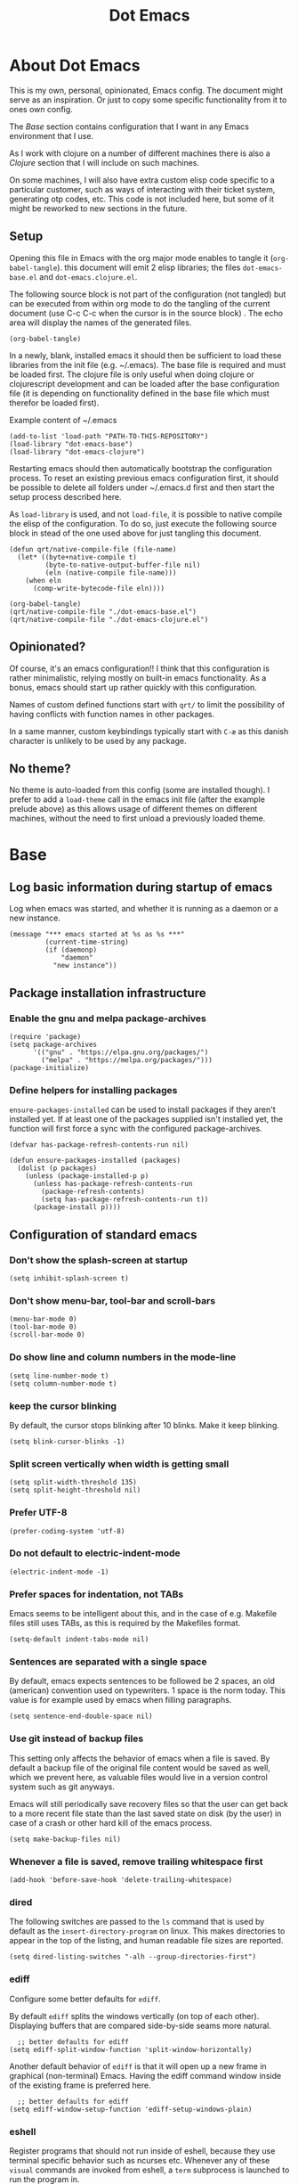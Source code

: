 #+TITLE: Dot Emacs
#+STARTUP: indent overview
#+OPTIONS: num:nil toc:nil html-postamble:nil

* About Dot Emacs

This is my own, personal, opinionated, Emacs config. The document
might serve as an inspiration. Or just to copy some specific
functionality from it to ones own config.

The [[Base]] section contains configuration that I want in any Emacs
environment that I use.

As I work with clojure on a number of different machines there is also
a [[Clojure]] section that I will include on such machines.

On some machines, I will also have extra custom elisp code specific to
a particular customer, such as ways of interacting with their ticket
system, generating otp codes, etc. This code is not included here, but
some of it might be reworked to new sections in the future.

** Setup

Opening this file in Emacs with the org major mode enables to tangle
it (~org-babel-tangle~). this document will emit 2 elisp libraries;
the files ~dot-emacs-base.el~ and ~dot-emacs.clojure.el~.

The following source block is not part of the configuration (not
tangled) but can be executed from within org mode to do the tangling
of the current document (use C-c C-c when the cursor is in the source
block) . The echo area will display the names of the generated files.

#+begin_src elisp :tangle no :results silent
  (org-babel-tangle)
#+end_src

In a newly, blank, installed emacs it should then be sufficient to
load these libraries from the init file (e.g. ~/.emacs). The base file
is required and must be loaded first. The clojure file is only useful
when doing clojure or clojurescript development and can be loaded
after the base configuration file (it is depending on functionality
defined in the base file which must therefor be loaded first).

Example content of ~/.emacs

#+begin_example
  (add-to-list 'load-path "PATH-TO-THIS-REPOSITORY")
  (load-library "dot-emacs-base")
  (load-library "dot-emacs-clojure")
#+end_example

Restarting emacs should then automatically bootstrap the configuration
process. To reset an existing previous emacs configuration first, it
should be possible to delete all folders under ~/.emacs.d first and
then start the setup process described here.

As ~load-library~ is used, and not ~load-file~, it is possible to
native compile the elisp of the configuration. To do so, just execute
the following source block in stead of the one used above for just
tangling this document.

#+begin_src elisp :tangle no :results silent
  (defun qrt/native-compile-file (file-name)
    (let* ((byte+native-compile t)
           (byte-to-native-output-buffer-file nil)
           (eln (native-compile file-name)))
      (when eln
        (comp-write-bytecode-file eln))))

  (org-babel-tangle)
  (qrt/native-compile-file "./dot-emacs-base.el")
  (qrt/native-compile-file "./dot-emacs-clojure.el")
#+end_src

** Opinionated?

Of course, it's an emacs configuration!! I think that this
configuration is rather minimalistic, relying mostly on built-in emacs
functionality. As a bonus, emacs should start up rather quickly with
this configuration.

Names of custom defined functions start with ~qrt/~ to limit the
possibility of having conflicts with function names in other packages.

In a same manner, custom keybindings typically start with ~C-æ~ as
this danish character is unlikely to be used by any package.

** No theme?

No theme is auto-loaded from this config (some are installed though).
I prefer to add a ~load-theme~ call in the emacs init file (after the
example prelude above) as this allows usage of different themes on
different machines, without the need to first unload a previously
loaded theme.

* Base
:PROPERTIES:
:header-args: :tangle "dot-emacs-base.el"
:END:
** Log basic information during startup of emacs

Log when emacs was started, and whether it is running as a daemon or a
new instance.

#+begin_src elisp
  (message "*** emacs started at %s as %s ***"
           (current-time-string)
           (if (daemonp)
               "daemon"
             "new instance"))
#+end_src

** Package installation infrastructure
*** Enable the gnu and melpa package-archives

#+begin_src elisp
  (require 'package)
  (setq package-archives
        '(("gnu" . "https://elpa.gnu.org/packages/")
          ("melpa" . "https://melpa.org/packages/")))
  (package-initialize)
#+end_src

*** Define helpers for installing packages

~ensure-packages-installed~ can be used to install packages if they
aren't installed yet. If at least one of the packages supplied isn't
installed yet, the function will first force a sync with the
configured package-archives.

#+begin_src elisp
  (defvar has-package-refresh-contents-run nil)

  (defun ensure-packages-installed (packages)
    (dolist (p packages)
      (unless (package-installed-p p)
        (unless has-package-refresh-contents-run
          (package-refresh-contents)
          (setq has-package-refresh-contents-run t))
        (package-install p))))
#+end_src

** Configuration of standard emacs
*** Don't show the splash-screen at startup

#+begin_src elisp
  (setq inhibit-splash-screen t)
#+end_src

*** Don't show menu-bar, tool-bar and scroll-bars

#+begin_src elisp
  (menu-bar-mode 0)
  (tool-bar-mode 0)
  (scroll-bar-mode 0)
#+end_src

*** Do show line and column numbers in the mode-line

#+begin_src elisp
  (setq line-number-mode t)
  (setq column-number-mode t)
#+end_src

*** keep the cursor blinking

By default, the cursor stops blinking after 10 blinks. Make it keep
blinking.

#+begin_src elisp
  (setq blink-cursor-blinks -1)
#+end_src

*** Split screen vertically when width is getting small

#+begin_src elisp
  (setq split-width-threshold 135)
  (setq split-height-threshold nil)
#+end_src

*** Prefer UTF-8

#+begin_src elisp
  (prefer-coding-system 'utf-8)
#+end_src

*** Do not default to electric-indent-mode

#+begin_src elisp
  (electric-indent-mode -1)
#+end_src

*** Prefer spaces for indentation, not TABs

Emacs seems to be intelligent about this, and in the case of e.g.
Makefile files still uses TABs, as this is required by the Makefiles
format.

#+begin_src elisp
  (setq-default indent-tabs-mode nil)
#+end_src

*** Sentences are separated with a single space

By default, emacs expects sentences to be followed be 2 spaces, an old
(american) convention used on typewriters. 1 space is the norm today.
This value is for example used by emacs when filling paragraphs.

#+begin_src elisp
  (setq sentence-end-double-space nil)
#+end_src

*** Use git instead of backup files

This setting only affects the behavior of emacs when a file is saved.
By default a backup file of the original file content would be saved
as well, which we prevent here, as valuable files would live in a
version control system such as git anyways.

Emacs will still periodically save recovery files so that the user can
get back to a more recent file state than the last saved state on disk
(by the user) in case of a crash or other hard kill of the emacs
process.

#+begin_src elisp
  (setq make-backup-files nil)
#+end_src

*** Whenever a file is saved, remove trailing whitespace first

#+begin_src elisp
  (add-hook 'before-save-hook 'delete-trailing-whitespace)
#+end_src

*** dired

The following switches are passed to the ~ls~ command that is used by
default as the ~insert-directory-program~ on linux. This makes
directories to appear in the top of the listing, and human readable
file sizes are reported.

#+begin_src elisp
  (setq dired-listing-switches "-alh --group-directories-first")
#+end_src

*** ediff

Configure some better defaults for ~ediff~.

By default ~ediff~ splits the windows vertically (on top of each
other). Displaying buffers that are compared side-by-side seams more
natural.

#+begin_src elisp
  ;; better defaults for ediff
(setq ediff-split-window-function 'split-window-horizontally)
#+end_src

Another default behavior of ~ediff~ is that it will open up a new
frame in graphical (non-terminal) Emacs. Having the ediff command
window inside of the existing frame is preferred here.

#+begin_src elisp
  ;; better defaults for ediff
(setq ediff-window-setup-function 'ediff-setup-windows-plain)
#+end_src

*** eshell

Register programs that should not run inside of eshell, because they
use terminal specific behavior such as ncurses etc. Whenever any of
these =visual= commands are invoked from eshell, a ~term~ subprocess
is launched to run the program in.

#+begin_src elisp
  (add-hook 'eshell-mode-hook
            (lambda ()
              (dolist (prog '("bash" "vim" "ranger" "tmux" "htop"))
                (add-to-list 'eshell-visual-commands prog))))
#+end_src

*** org mode
**** Use indentation by default

#+begin_src elisp
  (setq org-startup-indented t)
#+end_src

**** Ensure all content visible when starting ediff

If an org document default to fold its headings (e.g. startup option
'overview') then this is not ideal when navigation changed hunks in
the document, as they risk being invisible on the screen. So when
~ediff~ has setup the buffers for the diff session, lets ensure org
buffers show all content.

 #+begin_src elisp
   (add-hook 'ediff-prepare-buffer-hook 'org-fold-show-all)
 #+end_src

**** Speed commands are very useful

~org-use-speed-commands~ enables single key actions for navigation and
editing within org buffers when the cursor is a specific places (such
as the start of a line that defines a heading). To learn more about
the actions that are avaible, run ~org-speed-command-help~.

#+begin_src elisp
  (setq org-use-speed-commands t)
#+end_src

To have these speed commands available as soon as possible, try to
navigate to the first heading in an org buffer when org-mode is
activated.

#+begin_src elisp
  (add-hook 'org-mode-hook
            (lambda
              ()
              (org-next-visible-heading 1)))
#+end_src

**** enable auto-fill-mode when org mode is activated

#+begin_src elisp
  (add-hook 'org-mode-hook 'turn-on-auto-fill)
#+end_src

**** Improve html export

When exporting to html, do not include the colors of the current theme
as they might work badly on a white background.

#+begin_src elisp
  (setq org-html-htmlize-output-type nil)
#+end_src

**** Do not require confirmation when executing a code block

#+begin_src elisp
  (setq org-confirm-babel-evaluate nil)
#+end_src

**** Enable evaluation of shell source blocks

~elisp~ can be evaluated by default, but bash needs ~ob-shell~ to be
loaded for org-babel.

#+begin_src elisp
  (require 'ob-shell)
#+end_src

**** Improve the looks of org-mode

Org bullets and a bit of regex go a long way to have nicer bullets
points for headings list items.

#+begin_src elisp
  (ensure-packages-installed '(org-bullets))

  (add-hook 'org-mode-hook (lambda () (org-bullets-mode 1)))

  (font-lock-add-keywords
   'org-mode
   '(("^ *\\([-]\\) "
      (0 (prog1 () (compose-region (match-beginning 1) (match-end 1) "•"))))))

  (font-lock-add-keywords
   'org-mode
   '(("^ *\\([+]\\) "
      (0 (prog1 () (compose-region (match-beginning 1) (match-end 1) "◦"))))))
#+end_src

When using latex in org-buffers. Sometimes the inline rendered latex
output is rather small, but we can bump the scale factor.

#+begin_src elisp
  (add-hook 'org-mode-hook
            (lambda () (setq org-format-latex-options
                             (plist-put org-format-latex-options :scale 2.0))))
#+end_src

**** Org Tree Slide for slide shows

~org-tree-slide~ is a package that allows for using an org document as
a presentation/slide-show.

#+begin_src elisp
  (ensure-packages-installed '(org-tree-slide))
#+end_src

Some helpers to hide org meta-lines in presentation mode.

#+begin_src elisp

  (defvar qrt/org-meta-line-hidden-p nil)
  (defun qrt/hide-org-meta-line ()
    (interactive)
    (setq qrt/org-meta-line-hidden-p t)
    (set-face-attribute 'org-meta-line nil
                        :foreground (face-attribute 'default :background)))

  (defun qrt/show-org-meta-line ()
    (interactive)
    (setq qrt/org-meta-line-hidden-p nil)
    (set-face-attribute 'org-meta-line nil :foreground nil))

  (defun qrt/toggle-org-meta-line-visibility ()
    (interactive)
    (if qrt/org-meta-line-hidden-p
        (qrt/show-org-meta-line)
      (qrt/hide-org-meta-line)))
#+end_src

Some helpers to hide the emacs mode line when in presentation mode.

#+begin_src elisp
  (defvar qrt/orig-mode-line mode-line-format)

  (defun qrt/hide-mode-line ()
    (setq-default mode-line-format nil))

  (defun qrt/show-mode-line ()
    (setq-default mode-line-format qrt/orig-mode-line))

  (defun qrt/toggle-mode-line ()
    (interactive)
    (if mode-line-format
        (qrt/hide-mode-line)
      (qrt/show-mode-line)))
#+end_src

And finally functionality to automate starting and stopping
presentation mode with custom key-bindings.

- F8 to start a slideshow
  - C-<right> for next slide
  - C-<left> for previous slide
- F8 to stop a running slideshow

#+begin_src elisp
  (setq org-image-actual-width nil)
  (setq org-tree-slide-activate-message "slideshow started")

  (add-hook 'org-mode-hook
            (lambda ()
              (local-set-key (kbd "<f8>") 'org-tree-slide-mode)))

  (eval-after-load 'org-tree-slide
    (lambda ()
      (define-key org-tree-slide-mode-map (kbd "C-<right>") 'org-tree-slide-move-next-tree)
      (define-key org-tree-slide-mode-map (kbd "C-<left>") 'org-tree-slide-move-previous-tree)))

  (defun qrt/init-org-tree-slide ()
    (org-toggle-inline-images 1)
    (qrt/hide-mode-line)
    (qrt/hide-org-meta-line)
    (qrt/font-size 200))

  (defun qrt/finish-org-tree-slide ()
    (org-toggle-inline-images nil)
    (qrt/show-mode-line)
    (qrt/show-org-meta-line)
    (qrt/font-size 100))

  (add-hook 'org-tree-slide-play-hook #'qrt/init-org-tree-slide)
  (add-hook 'org-tree-slide-stop-hook #'qrt/finish-org-tree-slide)
#+end_src

*** eglot

~eglot~ is an emacs built-in package that interacts with lsp servers.

By default when ~eglot~ wants to edit files because of an issued
command it asks for confirmation. This default is overridden to
automatically allow ~eglot~ to make edits.

Some ~eglot~ functionality is used frequently, so keybindings can come
in handily. The following functionality is made available with prefix
~C-æ l~

- quickfix
- organize-imports
- rename

#+begin_src elisp
  (setq eglot-confirm-server-initiated-edits nil)

  (defun qrt/add-eglot-key-bindings
      ()
    (define-key eglot-mode-map (kbd "C-æ l f") 'eglot-code-action-quickfix)
    (define-key eglot-mode-map (kbd "C-æ l i") 'eglot-code-action-organize-imports)
    (define-key eglot-mode-map (kbd "C-æ l r") 'eglot-rename))

  (add-hook 'eglot-managed-mode-hook 'qrt/add-eglot-key-bindings)
#+end_src

*** flymake next error shortcut

Eglot makes usage of built-in package ~flymake~. A particular useful
function to jump to the next lsp warning/error gets a keybinding here.

#+begin_src elisp
  (eval-after-load 'flymake
    '(progn
       (define-key flymake-mode-map (kbd "C-æ n") 'flymake-goto-next-error)))
#+end_src

*** eldoc

~eldoc~ displays documentation in the minibuffer in e.g. programming
modes, like function signatures etc. It can be undesired that the
minibuffer grows and shrinks all the time when moving around in a code
file (happens especially when using with eglot). The following limitws
eldoc use just a single line. In a buffer backed by eglot, it is still
possible to run ~eldoc-doc-buffer~ to pop up a buffer with all
documentation.

#+begin_src elisp
  (setq eldoc-echo-area-use-multiline-p nil)
#+end_src

** Some Keybindings

Some default keybindings. Quickly start different shell types etc.

#+begin_src elisp
  (global-set-key (kbd "C-æ e") 'eval-print-last-sexp)
  (global-set-key (kbd "C-x C-b") 'ibuffer)
  (global-set-key (kbd "C-æ w") 'fixup-whitespace)
  (global-set-key (kbd "C-æ s e") 'eshell)
  (global-set-key (kbd "C-æ s s") 'shell)
  (global-set-key (kbd "C-æ s a") (lambda ()
                                    (interactive)
                                    (ansi-term "/bin/bash")))
#+end_src

** Sanityinc Tomorrow Themes

Emacs comes with some good default themes. The sanityinc-tomorrow
themes are nice to have around as well.

#+begin_src elisp
  (ensure-packages-installed '(color-theme-sanityinc-tomorrow))
#+end_src

** Avy

Quickly jump the cursor to anywhere visible in the current emacs
frame.

#+begin_src elisp
  (ensure-packages-installed '(avy))
  (global-set-key (kbd "C-æ C-æ") 'avy-goto-char)
#+end_src

** Magit

Use magit for git interaction.

#+begin_src elisp
  (ensure-packages-installed '(magit))
  (global-set-key (kbd "C-x g") 'magit-status)
#+end_src

Magit has magit-extras that has autoloads, but until they are used,
the magit-project-status feature of project.el, isn't available. Load
the extras explicitly at startup.

#+begin_src elisp
  (with-eval-after-load 'project
    (require 'magit-extras))
#+end_src

** Ivy

Ivy is a generic completion plugin with fuzzy search.

#+begin_src elisp
  (ensure-packages-installed '(ivy))
  (ivy-mode 1)
#+end_src

Ivy has a tendency to exit when pressing a backspace when no more
characters are left. This can be irritating, explicitly stopping with
~C-g~ seems the better option.

#+begin_src elisp
  (setq ivy-on-del-error-function #'ignore)
#+end_src

** Counsel

Counsel replaces some built in functionality with similar
functionality that makes better usage of, or integrates better with,
ivy.

#+begin_src elisp
  (ensure-packages-installed '(counsel))
  (counsel-mode 1)
#+end_src

** Swiper

Swiper is a nice alternative to isearch, using ivy to find text
occurrences in a buffer. Override the keybinding for isearch, using
swiper instead.

#+begin_src elisp
  (ensure-packages-installed '(swiper))
  (global-set-key (kbd "C-s") 'swiper)
#+end_src

** Ag

Ag is a frontend for the ~ag~ linux program, in Arch linux distributed
via the ~the_silver_searcher~ package. To use the ag emacs package,
make sure that the required functionality is available in the
environment.

#+begin_src elisp
  (ensure-packages-installed '(ag))
#+end_src

** Paredit & Lisp improvements

Use paredit ready to balance parentheses.

#+begin_src elisp
  (ensure-packages-installed '(paredit))
#+end_src

On first load, paredit sets up keybindings. The one for
~paredit-convolute-sexp~, which is rarely used, is ~M-?~, which
conflicts with the default keybinding for ~xref-find-references~ that
is used frequently in ~eglot~. nill-ing the binding in paredits
key-map re-enables the standard eglot behavior.

#+begin_src elisp
  (eval-after-load 'paredit
    '(progn
       (define-key paredit-mode-map (kbd "M-?") nil)))
#+end_src

~start-lisp-minor-modes~ enables some minor modes when invoked:

| minor mode | explanation                                                            |
|------------+------------------------------------------------------------------------|
| paredit    | structural editing for lisps                                           |
| show-paren | give focus on matching parenthesis                                     |
| eldoc      | documentation heads up about function signatures etc in the minibuffer |

#+begin_src elisp
  (defun start-lisp-minor-modes ()
    (paredit-mode 1)
    (show-paren-mode 1)
    (eldoc-mode 1))
#+end_src

Register a hook to start the lisp minor-modes for the emacs-lisp-mode.

#+begin_src elisp
  (add-hook 'emacs-lisp-mode-hook #'start-lisp-minor-modes)
#+end_src

** Qrt Theme control

When themes are loaded, they are stacked on top of each other.
Sometimes it makes sense to reset to default emacs theming and load a
single theme on top of it (as the theme was probably designed for).

#+begin_src elisp
  (defun qrt/disable-all-themes ()
    (interactive)
    (mapcar #'disable-theme custom-enabled-themes))

  (defun qrt/load-theme (theme)
    (interactive
     (list (intern (completing-read "Load custom theme: "
                                    (mapcar #'symbol-name
                                            (custom-available-themes))))))
    (qrt/disable-all-themes)
    (load-theme theme))

  (global-set-key (kbd "C-æ t q") 'qrt/disable-all-themes)
  (global-set-key (kbd "C-æ t l") 'qrt/load-theme)
#+end_src

** Qrt Font size

~qrt/font-size~ sets a fontsize in percentage of the default size for
all emacs windows.

#+begin_src elisp
  (defun qrt/font-size (s)
    (interactive (list (read-number "font size: " 100)))
    (set-face-attribute 'default nil :height s))

  (global-set-key (kbd "C-æ f") 'qrt/font-size)
#+end_src

** Qrt Screen opaqueness

~qrt/screen-opaqueness~ reads a value (in %) and allows for
transparency control.

#+begin_src elisp
  (defun qrt/screen-opaqueness (v)
    (interactive (list (read-number "opaqueness %: " 100)))
    (set-frame-parameter nil 'alpha-background v))

  (global-set-key (kbd "C-æ o") 'qrt/screen-opaqueness)
#+end_src

** Qrt Quick note taking with org mode

A keybinding to open a specific notes file in org mode, ready to
append a new root level heading.

#+begin_src elisp
  (defun qrt/take-quick-note ()
    (interactive)
    (find-file "~/notes/quick-notes.org")
    (goto-char (point-max))
    (insert "* "))

  (global-set-key (kbd "C-æ q") 'qrt/take-quick-note)
#+end_src

** Qrt Pomodoro

The interactive ~qrt/start-pomodoro~ function starts a timer for a
task to work on, and notfies when it expires.

#+begin_src elisp
  (defun qrt/notify-pomodoro-done
      (task-name minutes)
    (switch-to-buffer (get-buffer-create "*pomodoro*"))
    (erase-buffer)
    (sit-for 0)
    (animate-string task-name 3)
    (animate-string (concat  "Pomodoro (" (number-to-string minutes) " min) DONE!") 5)
    (goto-char (point-min))
    (help-mode-setup))

  (defun qrt/start-pomodoro
      (task-name minutes)
    (interactive (list (read-string "task name: ")
                       (read-number "minutes to work: " 25)))
    (setq qrt/pomodoro-current-task-name task-name)
    (setq qrt/pomodoro-current-task-time-minutes minutes)
    (run-at-time
     (* minutes 60)
     nil
     (lambda ()
       (qrt/notify-pomodoro-done qrt/pomodoro-current-task-name
                                 qrt/pomodoro-current-task-time-minutes))))
#+end_src

** Qrt ss8ch (ssh-agent integration)

~qrt/ss8ch-add~ will prompt for an ssh key to unlock (found under
~/.ssh). After successful authentication, the key is automatically
available from new processes that run e.g. TRAMP, magit, etc.

#+begin_src elisp
  ;; ssh agent interop
  ;; -----------------
  (defconst qrt/ss8ch-agent-socket-var "SSH_AUTH_SOCK")
  (defconst qrt/ss8ch-agent-process-id "SSH_AGENT_PID")
  (defconst qrt/ss8ch-agent-search-end "; export")

  (defun qrt/ss8ch-find-var-value-in-agent-response
      (var-name response)
    "Takes a var-name and the response of calling `ssh-agent` in a
     shell environment. Finds the value for the given var-name in
     the given agent response."
    (save-match-data
      (if (string-match (concat var-name "=\\([^;]+\\)" qrt/ss8ch-agent-search-end)
                        response)
          (match-string 1 response))))

  (defun qrt/ss8ch-ensure-agent ()
    "Checks if the environment contains the pid var for an ssh
     agent. If not so, starts an ssh-agent process and captures its
     output the configure the environment."
    (when (not (getenv qrt/ss8ch-agent-process-id))
      (let ((agent-response (shell-command-to-string "ssh-agent")))
        (setenv qrt/ss8ch-agent-socket-var
                (qrt/ss8ch-find-var-value-in-agent-response
                 qrt/ss8ch-agent-socket-var
                 agent-response))
        (setenv qrt/ss8ch-agent-process-id
                (qrt/ss8ch-find-var-value-in-agent-response
                 qrt/ss8ch-agent-process-id
                 agent-response)))
      (message "ss8ch ~ agent started")))

  (defun qrt/ss8ch-handle-passphrase-request (process process-message)
    "Helper function to handle passphrase requests from the ssh-add
     process."
    (save-match-data
      (if (string-match "passphrase.*:\\s *\\'" process-message)
          (process-send-string process
                               (concat (read-passwd process-message) "\n"))
        (if (not (string-match "^\n+$" process-message))
            (message (concat "ss8ch ~ " (string-trim process-message)))))))

  (defun qrt/ss8ch-find-private-ssh-keys-in (directory)
    "Returns a list of file paths under directory for private ssh
     keys."
    (remove nil (mapcar (lambda (file-name)
                          (save-match-data
                            (if (string-match "^\\([^.]+\\)\\.pub$" file-name)
                                (concat directory (match-string 1 file-name)))))
                        (directory-files directory))))

  (defun qrt/ss8ch-add (key-file)
    "Checks if an agent is registered in the environment. If not
     so, an agent is started and registered. Then runs ssh-add to
     add a key to the running SSH agent, using the minibuffer to
     ask for the keys passphrase."
    (interactive
     (list (completing-read "Select ssh key to add: "
                            (qrt/ss8ch-find-private-ssh-keys-in "~/.ssh/"))))
    (qrt/ss8ch-ensure-agent)
    (let (process)
      (unwind-protect
          (progn
            (setq process (start-process  "ssh-add" nil
                                          "ssh-add" (expand-file-name key-file)))
            (set-process-filter process 'qrt/ss8ch-handle-passphrase-request)
            (while (accept-process-output process)))
        (if (eq (process-status process) 'run)
            (kill-process process)))))

#+end_src

** Qrt Wrap in comment header

~qrt/wrap-in-comment-header~ converts the current line in an
out-commented header. The comment style used is dependent on the
current mode of the active buffer.

#+begin_src elisp
  (defun qrt/wrap-in-comment-header ()
    "Takes the line at point, upcases it, and wraps it in a formatted
  comment (lisp style, ie. with ;;). Can for example be used to
  format a title for a section of code that is comming."
    (interactive)
    (let* ((title (buffer-substring-no-properties (line-beginning-position)
                                                  (line-end-position)))
           (len (length title))
           (beg)
           (end))
      (move-beginning-of-line 1)
      (kill-line)
      (insert "---" (make-string len ?-) "---\n")
      (insert "-- " (upcase title)       " --\n")
      (insert "---" (make-string len ?-) "---")
      (forward-line -2)
      (move-beginning-of-line nil)
      (setq beg (point))
      (forward-line 2)
      (move-end-of-line nil)
      (setq end (point))
      (comment-region beg end)))

  (global-set-key (kbd "C-æ c") 'qrt/wrap-in-comment-header)
#+end_src

** Qrt Pretty print html

~qrt/html-pretty-print~ operates on the active region. It parses html
in the region and replaces it with a 'rendered' version.

#+begin_src elisp
  (defun qrt/html-pretty-print (begin end)
    (interactive "r")
    (let ((orig-buf (current-buffer))
          (dom (libxml-parse-html-region begin end)))
      (with-temp-buffer
        (shr-insert-document dom)
        (let ((tmp-buf (current-buffer)))
          (set-buffer orig-buf)
          (replace-region-contents
           begin
           end
           (lambda ()
             tmp-buf))))))
#+end_src

* Clojure
:PROPERTIES:
:header-args: :tangle "dot-emacs-clojure.el"
:END:
** Install clojure-mode and cider

Ensure clojure-mode and cider are installed.

#+begin_src elisp
  (ensure-packages-installed '(clojure-mode cider))
#+end_src

** Do not display the help banner on startup

#+begin_src elisp
  (setq cider-repl-display-help-banner nil)

#+end_src

** Keep repl history

By default the cider REPL has no history memory between sessions.
Let's keep history between REPL startups.

#+begin_src elisp
  (setq cider-repl-history-file "~/.cider-repl-history")
#+end_src

** Turn pretty printing in the REPL on

#+begin_src elisp
  (setq cider-repl-use-pretty-printing t)
#+end_src

** Enbale lisp-minor-modes for clojure/cider modes

Register hooks to start minor-modes for clojure and cider modes.
clojure-mode-hook seems to be ok with start-lisp-minor-modes, even
though cider isn't running yet for eldoc support etc.

#+begin_src elisp
  (add-hook 'clojure-mode-hook #'start-lisp-minor-modes)
  (add-hook 'cider-repl-mode-hook #'start-lisp-minor-modes)
  (add-hook 'cider-mode-hook #'start-lisp-minor-modes)
#+end_src

** Evaluate toplevels inside (comment) forms

#+begin_src elisp
  (setq clojure-toplevel-inside-comment-form t)
#+end_src

** Eglot extra config

~eglot~ requires one to install the language server. It doesn't do
this automatically like lsp-mode does. For clojure, installing the
language server via AUR was enough to make eglot work. Just execute
~M-x eglot~ in a clojure buffer.

We need an extra package for now, to navigate inside of jar files, and
have it setup itself.

#+begin_src elisp
  (ensure-packages-installed '(jarchive))
  (jarchive-mode)
#+end_src

Do not use xref integration with cider, it conflicts when eglot is
started. When xref usage is disabled, cider still tries to bind some
keybindings normally used by xref, which would also make them unusable
from eglot. On the other hand are ciders versions handy, so let's
rebind them to unused keybindings.

#+begin_src elisp
  (setq cider-use-xref nil)

  (eval-after-load 'cider
    '(progn
       (define-key cider-mode-map (kbd "M-.") nil)
       (define-key cider-mode-map (kbd "M-,") nil)
       (define-key cider-mode-map (kbd "M-o") #'cider-find-var)
       (define-key cider-mode-map (kbd "M-p") #'cider-pop-back)))
#+end_src

** Take <Enter> back from paredit

Cider has the nice feature that "RET" (enter key) normally commands
the cider repl to evaluate the current input at the prompt (if it is
balanced, but this should always be the case with paredit actived).
~paredit-mode~, though, overrides this nice behavior; paredit-mode
gets loaded as a minor mode, via a hook, when the cider-repl
major-mode is activated, and it redefines the key-binding for <enter>
to lesser desired behavior. Let's remove that binding from paredits
mode-map, so that the default cider keybinding becomes active again.

#+begin_src elisp
  (eval-after-load 'paredit
    '(progn
       (define-key paredit-mode-map (kbd "RET") nil)))
#+end_src

** Integration with org-babel

Improve literate programming experience with clojure in org mode (org
babel for clojure).

#+begin_src elisp
  (require 'ob-clojure)
  (setq org-babel-clojure-backend 'cider)
#+end_src

** Qrt Reindent Sql string

When moving the first line of a sql string in clojure mode, the rest
of the lines in the sql string can be reindented with the following
function.

#+begin_src elisp
  (defun qrt/indent-sql ()
    (interactive)
    (let* ((region-end (progn
                         (search-forward "\"")
                         (point)))
           (region-start (progn
                           (backward-char)
                           (search-backward "\"")
                           (indent-for-tab-command)
                           (point)))
           (lines-to-handle
            (- (count-lines region-start region-end)
               1))
           (start-first-line
            (progn
              (forward-char)
              (point)))
           (indent-first-line
            (progn
              (move-beginning-of-line nil)
              (- start-first-line (point))))
           (start-second-line
            (progn
              (forward-line)
              (back-to-indentation)
              (point)))
           (indent-second-line
            (progn
              (move-beginning-of-line nil)
              (- start-second-line (point))))
           (chars-to-remove
            (- indent-second-line
               indent-first-line)))
      (save-excursion
        (save-restriction
          (narrow-to-region region-start region-end)
          (while (> lines-to-handle 0)
            (move-beginning-of-line nil)
            (if (> chars-to-remove 0)
                (delete-char chars-to-remove)
              (insert-char (string-to-char " ") (- chars-to-remove)))
            (forward-line)
            (setq lines-to-handle
                  (1- lines-to-handle)))))))
#+end_src

** Qrt Insert clj UUID

Insert a tag literal for uuid with a value, useful when creating
sample data in a repl or test.

#+begin_src elisp
  (defun qrt/uuid
      ()
    (interactive)
    (insert "#uuid \"")
    (insert (string-trim (shell-command-to-string "uuidgen")))
    (insert "\""))

  (global-set-key (kbd "C-æ u") 'qrt/uuid)
#+end_src

* Currently disabled (no tangle)                                  :obsoleted:
** Make org-mode the default mode for a new buffer

This was used to have new tmp buffers automatically load org mode. But
it was observed that this also could influence other scenarios. For
example, the buffer to edit magit commit messages (COMMIT_EDITMSG)
seemed to load org-mode stuff (and org minor modes such as indent and
bullets), even though the buffer once displayed is in ~text~ mode.

#+begin_src elisp :tangle no
  (setq-default major-mode 'org-mode)
#+end_src

** company mode

Company was used previously, but replaced by ~ivy~.

#+begin_src elisp :tangle no
  (ensure-packages-installed '(company))

  (setq company-dabbrev-downcase nil)
  ;;(setq company-minimum-prefix-length 1)
  (setq company-idle-delay 0)
  ;;(setq company-tooltip-idle-delay 0)

  (defun start-company-mode ()
    (company-mode 1))

  (add-hook 'org-mode-hook 'start-company-mode)
#+end_src

** markdown mode

#+begin_src elisp :tangle no
  (ensure-packages-installed '(markdown-mode))
#+end_src

** projectile

Currently not being used, replaced by built-in project.el package
instead.

#+begin_src elisp :tangle no
  (ensure-packages-installed '(projectile))
  (projectile-mode +1)
  (define-key projectile-mode-map (kbd "s-p") 'projectile-command-map)
  (setq projectile-completion-system 'ivy)
#+end_src

** Font type control

Set the default font type.

#+begin_src elisp :tangle no
  (set-face-attribute 'default nil
                      :height 120
                      :family "Ubuntu Mono")
#+end_src

** Speed type

A package to test typing speed, can download text or word lists for
practice, but also provides possibility to use the text of a custom
buffer.

#+begin_src elisp :tangle no
  (ensure-packages-installed '(speed-type))
#+end_src

** artist mode with ditaa

To make ditaa work with org blocks in artist mode (language ditaa)
ditaa must be installed on the machine somewhere. Disabled for now.

#+begin_src elisp :tangle no
  (require 'ob-ditaa)
  (setq org-ditaa-jar-path "/usr/share/java/ditaa/ditaa-0.11.jar")
#+end_src

** A helper to time the execution of elisp functionality

Not interactive. Can be used with M-: (eval-expression) though to time
interactive and non interactive functions. Emits a message showing the
computation and how long it took to complete.

#+begin_src elisp :tangle no
  (defmacro qrt/measure-time (&rest body)
    "Compute body and message the time it took to compute it."
    `(let ((start (current-time))
           (result ,(cons 'progn body)))
       (message "computation %s took %.06f seconds"
                (quote ,body)
                (float-time (time-since start)))
       result))
#+end_src

** Leiningen pedantic abort

Previously, the following elisp was included (but now excluded) in the
setup of cider to fix problems with leiningens' ~:pedantic :abort~.
Instead an override is now made in ~~/.lein/profiles~ to override the
pedantic value to ~:ranges~.

#+begin_src elisp :tangle no
  (setq cider-inject-dependencies-at-jack-in nil)
#+end_src
